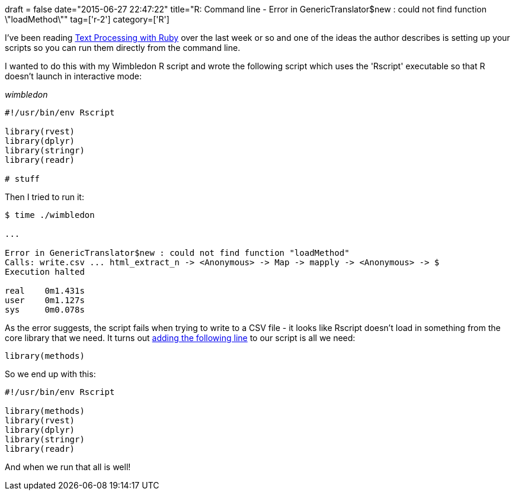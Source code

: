 +++
draft = false
date="2015-06-27 22:47:22"
title="R: Command line - Error in GenericTranslator$new : could not find function \"loadMethod\""
tag=['r-2']
category=['R']
+++

I've been reading https://pragprog.com/book/rmtpruby/text-processing-with-ruby[Text Processing with Ruby] over the last week or so and one of the ideas the author describes is setting up your scripts so you can run them directly from the command line.

I wanted to do this with my Wimbledon R script and wrote the following script which uses the 'Rscript' executable so that R doesn't launch in interactive mode:

_wimbledon_

[source,bash]
----

#!/usr/bin/env Rscript

library(rvest)
library(dplyr)
library(stringr)
library(readr)

# stuff
----

Then I tried to run it:

[source,bash]
----

$ time ./wimbledon

...

Error in GenericTranslator$new : could not find function "loadMethod"
Calls: write.csv ... html_extract_n -> <Anonymous> -> Map -> mapply -> <Anonymous> -> $
Execution halted

real	0m1.431s
user	0m1.127s
sys	0m0.078s
----

As the error suggests, the script fails when trying to write to a CSV file - it looks like Rscript doesn't load in something from the core library that we need. It turns out https://groups.google.com/forum/#!topic/shiny-discuss/Gx2P_dhzM38[adding the following line] to our script is all we need:

[source,bash]
----

library(methods)
----

So we end up with this:

[source,bash]
----

#!/usr/bin/env Rscript

library(methods)
library(rvest)
library(dplyr)
library(stringr)
library(readr)
----

And when we run that all is well!
